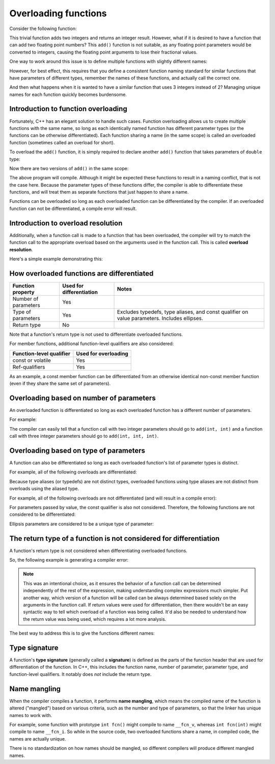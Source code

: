 #######################
Overloading functions
#######################

Consider the following function:

.. code-block:: cpp
    :linenos:

    int add(int x, int y)
    {
        return x + y;
    }

This trivial function adds two integers and returns an integer result. However, what if it is desired to have a function that can add two floating point numbers? This ``add()`` function is not suitable, as any floating point parameters would be converted to integers, causing the floating point arguments to lose their fractional values.

One way to work around this issue is to define multiple functions with slightly different names:

.. code-block:: cpp
    :linenos:

    int addInteger(int x, int y)
    {
        return x + y;
    }

    double addDouble(double x, double y)
    {
        return x + y;
    }

However, for best effect, this requires that you define a consistent function naming standard for similar functions that have parameters of different types, remember the names of these functions, and actually call the correct one.

And then what happens when it is wanted to have a similar function that uses 3 integers instead of 2? Managing unique names for each function quickly becomes burdensome.

Introduction to function overloading
*************************************

Fortunately, C++ has an elegant solution to handle such cases. Function overloading allows us to create multiple functions with the same name, so long as each identically named function has different parameter types (or the functions can be otherwise differentiated). Each function sharing a name (in the same scope) is called an overloaded function (sometimes called an overload for short).

To overload the ``add()`` function, it is simply required to declare another ``add()`` function that takes parameters of ``double`` type:

.. code-block:: cpp
    :linenos:

    double add(double x, double y)
    {
        return x + y;
    }

Now there are two versions of ``add()`` in the same scope:

.. code-block:: cpp
    :linenos:

    int add(int x, int y) // integer version
    {
        return x + y;
    }

    double add(double x, double y) // floating point version
    {
        return x + y;
    }

    int main()
    {
        return 0;
    }

The above program will compile. Although it might be expected these functions to result in a naming conflict, that is not the case here. Because the parameter types of these functions differ, the compiler is able to differentiate these functions, and will treat them as separate functions that just happen to share a name.

Functions can be overloaded so long as each overloaded function can be differentiated by the compiler. If an overloaded function can not be differentiated, a compile error will result.

Introduction to overload resolution
************************************

Additionally, when a function call is made to a function that has been overloaded, the compiler will try to match the function call to the appropriate overload based on the arguments used in the function call. This is called **overload resolution**.

Here's a simple example demonstrating this:

.. code-block:: cpp
    :linenos:

    int add(int x, int y)
    {
        return x + y;
    }

    double add(double x, double y)
    {
        return x + y;
    }

    int main()
    {
        std::cout << add(1, 2); // calls add(int, int)
        std::cout << '\n';
        std::cout << add(1.2, 3.4); // calls add(double, double)

        return 0;
    }

How overloaded functions are differentiated
*********************************************

+-----------------------+---------------------------+-----------------------------------------------------------------------------------------------+
| Function property     | Used for differentiation  | Notes                                                                                         |
+=======================+===========================+===============================================================================================+
| Number of parameters  | Yes                       |                                                                                               |
+-----------------------+---------------------------+-----------------------------------------------------------------------------------------------+
| Type of parameters    | Yes                       | Excludes typedefs, type aliases, and const qualifier on value parameters. Includes ellipses.  |
+-----------------------+---------------------------+-----------------------------------------------------------------------------------------------+
| Return type           | No                        |                                                                                               |
+-----------------------+---------------------------+-----------------------------------------------------------------------------------------------+

Note that a function's return type is not used to differentiate overloaded functions.

For member functions, additional function-level qualifiers are also considered:

+---------------------------+-----------------------+
| Function-level qualifier  | Used for overloading  |
+===========================+=======================+
| const or volatile         | Yes                   |
+---------------------------+-----------------------+
| Ref-qualifiers            | Yes                   |
+---------------------------+-----------------------+

As an example, a const member function can be differentiated from an otherwise identical non-const member function (even if they share the same set of parameters).

Overloading based on number of parameters
*******************************************

An overloaded function is differentiated so long as each overloaded function has a different number of parameters. 

For example:

.. code-block:: cpp
    :linenos:

    int add(int x, int y)
    {
        return x + y;
    }

    int add(int x, int y, int z)
    {
        return x + y + z;
    }

The compiler can easily tell that a function call with two integer parameters should go to ``add(int, int)`` and a function call with three integer parameters should go to ``add(int, int, int)``.

Overloading based on type of parameters
****************************************

A function can also be differentiated so long as each overloaded function's list of parameter types is distinct. 

For example, all of the following overloads are differentiated:

.. code-block:: cpp
    :linenos:

    int add(int x, int y); // integer version
    double add(double x, double y); // floating point version
    double add(int x, double y); // mixed version
    double add(double x, int y); // mixed version

Because type aliases (or typedefs) are not distinct types, overloaded functions using type aliases are not distinct from overloads using the aliased type. 

For example, all of the following overloads are not differentiated (and will result in a compile error):

.. code-block:: cpp
    :linenos:

    typedef int height_t; // typedef
    using age_t = int; // type alias

    void print(int value);
    void print(age_t value); // not differentiated from print(int)
    void print(height_t value); // not differentiated from print(int)

For parameters passed by value, the const qualifier is also not considered. Therefore, the following functions are not considered to be differentiated:

.. code-block:: cpp
    :linenos:

    void print(int);
    void print(const int); // not differentiated from print(int)

Ellipsis parameters are considered to be a unique type of parameter:

.. code-block:: cpp
    :linenos:

    void foo(int x, int y);
    void foo(int x, ...); // differentiated from foo(int, int)

The return type of a function is not considered for differentiation
********************************************************************

A function's return type is not considered when differentiating overloaded functions.

So, the following example is generating a compiler error:

.. code-block:: cpp
    :linenos:

    int getRandomValue();
    double getRandomValue();

.. note::

    This was an intentional choice, as it ensures the behavior of a function call can be determined independently of the rest of the expression, making understanding complex expressions much simpler. Put another way, which version of a function will be called can be always determined based solely on the arguments in the function call. If return values were used for differentiation, then there wouldn't be an easy syntactic way to tell which overload of a function was being called. It'd also be needed to understand how the return value was being used, which requires a lot more analysis.

The best way to address this is to give the functions different names:

.. code-block:: cpp
    :linenos:

    int getRandomInt();
    double getRandomDouble();

Type signature
*****************

A function's **type signature** (generally called a **signature**) is defined as the parts of the function header that are used for differentiation of the function. In C++, this includes the function name, number of parameter, parameter type, and function-level qualifiers. It notably does *not* include the return type.

Name mangling
**************

When the compiler compiles a function, it performs **name mangling**, which means the compiled name of the function is altered ("mangled") based on various criteria, such as the number and type of parameters, so that the linker has unique names to work with.

For example, some function with prototype ``int fcn()`` might compile to name ``__fcn_v``, whereas ``int fcn(int)`` might compile to name ``__fcn_i``. So while in the source code, two overloaded functions share a name, in compiled code, the names are actually unique.

There is no standardization on how names should be mangled, so different compilers will produce different mangled names.
